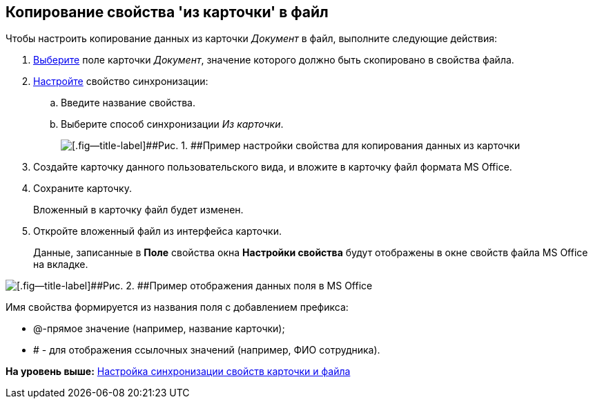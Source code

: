 [[ariaid-title1]]
== Копирование свойства 'из карточки' в файл

Чтобы настроить копирование данных из карточки [.keyword .parmname]_Документ_ в файл, выполните следующие действия:

. [.ph .cmd]#xref:cSub_Document_SynchField_add.adoc[Выберите] поле карточки [.keyword .parmname]_Документ_, значение которого должно быть скопировано в свойства файла.#
. [.ph .cmd]#xref:cSub_Document_SynchField_change.adoc[Настройте] свойство синхронизации:#
[loweralpha]
.. [.ph .cmd]#Введите название свойства.#
.. [.ph .cmd]#Выберите способ синхронизации [.keyword .parmname]_Из карточки_.#
+
image::images/cSub_Document_Card_synch_fields_from_card_property.png[[.fig--title-label]##Рис. 1. ##Пример настройки свойства для копирования данных из карточки]
. [.ph .cmd]#Создайте карточку данного пользовательского вида, и вложите в карточку файл формата MS Office.#
. [.ph .cmd]#Сохраните карточку.#
+
Вложенный в карточку файл будет изменен.
. [.ph .cmd]#Откройте вложенный файл из интерфейса карточки.#
+
Данные, записанные в [.keyword]*Поле* свойства окна [.keyword .wintitle]*Настройки свойства* будут отображены в окне свойств файла MS Office на вкладке.

image::images/cSub_Document_SynchFields_word.png[[.fig--title-label]##Рис. 2. ##Пример отображения данных поля в MS Office]

Имя свойства формируется из названия поля с добавлением префикса:

* @-прямое значение (например, название карточки);
* # - для отображения ссылочных значений (например, ФИО сотрудника).

*На уровень выше:* xref:../pages/cSub_Document_SettingProperties.adoc[Настройка синхронизации свойств карточки и файла]

